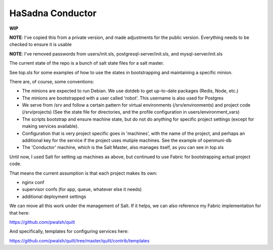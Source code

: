 HaSadna Conductor
-----------------
**WIP**

**NOTE**: I've copied this from a private version, and made adjustments for the public version. Everything needs to be checked to ensure it is usable

**NOTE**: I've removed passwords from users/init.sls, postgresql-server/init.sls, and mysql-server/init.sls

The current state of the repo is a bunch of salt state files for a salt master.

See top.sls for some examples of how to use the states in bootstrapping and maintaining a specific minion.

There are, of course, some conventions:

* The minions are expected to run Debian. We use dotdeb to
  get up-to-date packages (Redis, Node, etc.)
* The minions are bootstrapped with a user called 'robot'.
  This username is also used for Postgres
* We serve from /srv and follow a certain pattern for virtual environments
  (/srv/environments) and project code (/srv/projects)
  (See the state file for directories, and the profile configuration in
  users/environment_vars)
* The scripts bootstrap and ensure machine state, but do not do anything for
  specific project settings (except for making services available).
* Configuration that is very project specific goes in 'machines', with the
  name of the project,
  and perhaps an additional key for the service if the project uses mutiple
  machines. See the example of openmuni-db
* The 'Conductor' machine, which is the Salt Master, also manages itself,
  as you can see in top.sls

Until now, I used Salt for setting up machines as above, but continued
to use Fabric for bootstrapping actual project code.

That means the current assumption is that each project makes its own:

* nginx conf
* supervisor confs (for app, queue, whatever else it needs)
* additional deployment settings

We can move all this work under the management of Salt. If it helps, we can also reference my Fabric implementation for that here:

https://github.com/pwalsh/quilt

And specifically, templates for configuring services here:

https://github.com/pwalsh/quilt/tree/master/quilt/contrib/templates
